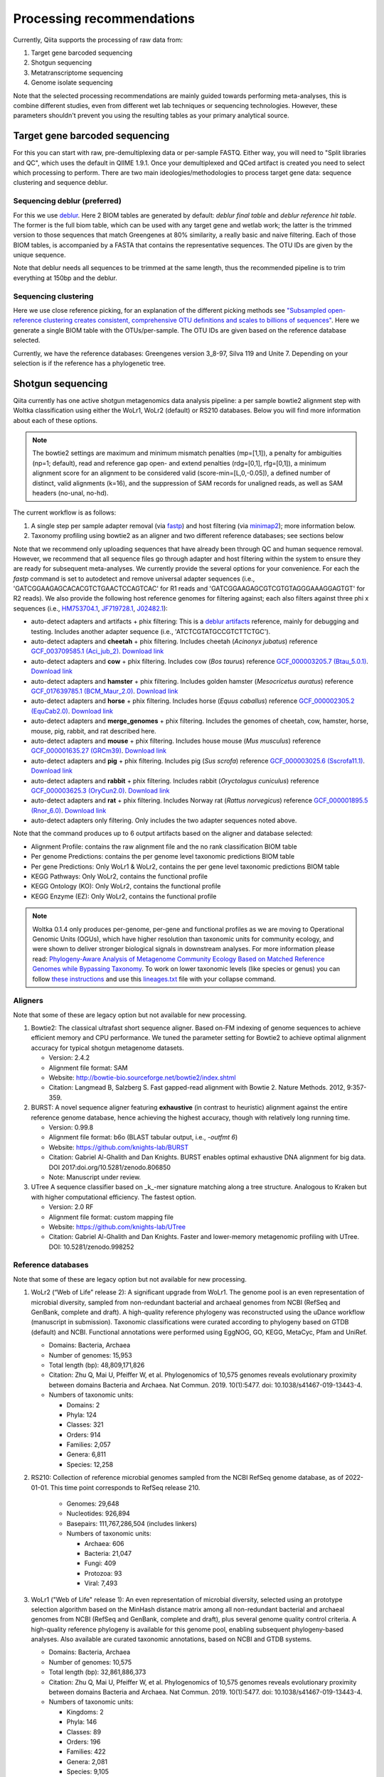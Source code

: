 Processing recommendations
==========================

Currently, Qiita supports the processing of raw data from:

#. Target gene barcoded sequencing
#. Shotgun sequencing
#. Metatranscriptome sequencing
#. Genome isolate sequencing

Note that the selected processing recommendations are mainly guided towards performing meta-analyses,
this is combine different studies, even from different wet lab techniques or
sequencing technologies. However, these parameters shouldn't prevent you using the
resulting tables as your primary analytical source.

Target gene barcoded sequencing
-------------------------------

For this you can start with raw, pre-demultiplexing data or per-sample FASTQ. Either way, you will need to
"Split libraries and QC", which uses the default in QIIME 1.9.1. Once your demultiplexed and QCed artifact is created
you need to select which processing to perform. There are two main ideologies/methodologies to process target
gene data: sequence clustering and sequence deblur.

Sequencing deblur (preferred)
^^^^^^^^^^^^^^^^^^^^^^^^^^^^^

For this we use `deblur <https://github.com/biocore/deblur>`_. Here 2 BIOM tables are generated by default:
`deblur final table` and `deblur reference hit table`. The former is the full biom table, which can be used with any
target gene and wetlab work; the latter is the trimmed version to those sequences that match Greengenes at 80% similarity, a
really basic and naive filtering. Each of those BIOM tables, is accompanied by a FASTA that contains the representative sequences.
The OTU IDs are given by the unique sequence.

Note that deblur needs all sequences to be trimmed at the same length, thus the recommended pipeline is to trim everything at 150bp and the deblur.

Sequencing clustering
^^^^^^^^^^^^^^^^^^^^^

Here we use close reference picking, for an explanation of the different picking methods see
`"Subsampled open-reference clustering creates consistent, comprehensive OTU definitions and scales to billions of sequences" <https://peerj.com/articles/545/>`_.
Here we generate a single BIOM table with the OTUs/per-sample. The OTU IDs are given based on the reference database selected.

Currently, we have the reference databases: Greengenes version 3_8-97, Silva 119 and Unite 7. Depending on your selection is if the reference has a phylogenetic tree.

Shotgun sequencing
------------------

Qiita currently has one active shotgun metagenomics data analysis pipeline: a per sample
bowtie2 alignment step with Woltka classification using either the WoLr1, WoLr2 (default) or RS210 databases.
Below you will find more information about each of these options.

.. note::
   The bowtie2 settings are maximum and minimum mismatch penalties (mp=[1,1]), a
   penalty for ambiguities (np=1; default), read and reference gap open- and
   extend penalties (rdg=[0,1], rfg=[0,1]), a minimum alignment score for an
   alignment to be considered valid (score-min=[L,0,-0.05]), a defined number of
   distinct, valid alignments (k=16), and the suppression of SAM records for
   unaligned reads, as well as SAM headers (no-unal, no-hd).

The current workflow is as follows:

#. A single step per sample adapter removal (via `fastp <https://academic.oup.com/bioinformatics/article/34/17/i884/5093234>`_) and host filtering (via `minimap2 <https://academic.oup.com/bioinformatics/article/34/18/3094/4994778>`_); more information below.
#. Taxonomy profiling using bowtie2 as an aligner and two different reference databases; see sections below

Note that we recommend only uploading sequences that have already been through QC and human sequence removal. However, we
recommend that all sequence files go through adapter and host filtering within the system to ensure they are ready for
subsequent meta-analyses. We currently provide the several options for your convenience. For each the `fastp` command is set to autodetect and remove universal adapter sequences (i.e., 'GATCGGAAGAGCACACGTCTGAACTCCAGTCAC' for R1 reads and 'GATCGGAAGAGCGTCGTGTAGGGAAAGGAGTGT' for R2 reads). We also provide the following host reference genomes for filtering against; each also filters against three phi x sequences (i.e., `HM753704.1 <https://www.ncbi.nlm.nih.gov/nuccore/HM753704.1/>`_, `JF719728.1 <https://www.ncbi.nlm.nih.gov/nuccore/JF719728.1>`_, `J02482.1 <https://www.ncbi.nlm.nih.gov/nuccore/J02482.1>`_):

- auto-detect adapters and artifacts + phix filtering: This is a `deblur artifacts <https://github.com/biocore/deblur/blob/master/deblur/support_files/artifacts.fa>`_ reference, mainly for debugging and testing. Includes another adapter sequence (i.e., 'ATCTCGTATGCCGTCTTCTGC').
- auto-detect adapters and **cheetah** + phix filtering. Includes cheetah (*Acinonyx jubatus*) reference `GCF_003709585.1 (Aci_jub_2) <https://www.ncbi.nlm.nih.gov/data-hub/genome/GCF_003709585.1/>`_. `Download link <https://ftp.ncbi.nlm.nih.gov/genomes/all/GCF/003/709/585/GCF_003709585.1_Aci_jub_2/GCF_003709585.1_Aci_jub_2_genomic.fna.gz>`_
- auto-detect adapters and **cow** + phix filtering. Includes cow (*Bos taurus*) reference `GCF_000003205.7 (Btau_5.0.1) <https://www.ncbi.nlm.nih.gov/data-hub/genome/GCF_000003205.7/>`_. `Download link <https://ftp.ncbi.nlm.nih.gov/genomes/all/GCA/000/003/205/GCA_000003205.6_Btau_5.0.1/GCA_000003205.6_Btau_5.0.1_genomic.fna.gz>`_
- auto-detect adapters and **hamster** + phix filtering. Includes golden hamster (*Mesocricetus auratus*) reference `GCF_017639785.1 (BCM_Maur_2.0) <https://www.ncbi.nlm.nih.gov/data-hub/genome/GCF_017639785.1/>`_. `Download link <https://ftp.ncbi.nlm.nih.gov/genomes/all/GCF/017/639/785/GCF_017639785.1_BCM_Maur_2.0/GCF_017639785.1_BCM_Maur_2.0_genomic.fna.gz>`_
- auto-detect adapters and **horse** + phix filtering. Includes horse (*Equus caballus*) reference `GCF_000002305.2 (EquCab2.0) <https://www.ncbi.nlm.nih.gov/data-hub/genome/GCF_000002305.2/>`_. `Download link <https://ftp.ncbi.nlm.nih.gov/genomes/all/GCA/000/002/305/GCA_000002305.1_EquCab2.0/GCA_000002305.1_EquCab2.0_genomic.fna.gz>`_
- auto-detect adapters and **merge_genomes** + phix filtering. Includes the genomes of cheetah, cow, hamster, horse, mouse, pig, rabbit, and rat described here.
- auto-detect adapters and **mouse** + phix filtering. Includes house mouse (*Mus musculus*) reference `GCF_000001635.27 (GRCm39) <https://www.ncbi.nlm.nih.gov/data-hub/genome/GCF_000001635.27/>`_. `Download link <https://ftp.ncbi.nlm.nih.gov/genomes/all/GCF/000/001/635/GCF_000001635.27_GRCm39/GCF_000001635.27_GRCm39_genomic.fna.gz>`_
- auto-detect adapters and **pig** + phix filtering. Includes pig (*Sus scrofa*) reference `GCF_000003025.6 (Sscrofa11.1) <https://www.ncbi.nlm.nih.gov/data-hub/genome/GCF_000003025.6/>`_. `Download link <https://ftp.ncbi.nlm.nih.gov/genomes/all/GCF/000/003/025/GCF_000003025.6_Sscrofa11.1/GCF_000003025.6_Sscrofa11.1_genomic.fna.gz>`_
- auto-detect adapters and **rabbit** + phix filtering. Includes rabbit (*Oryctolagus cuniculus*) reference `GCF_000003625.3 (OryCun2.0) <https://www.ncbi.nlm.nih.gov/data-hub/genome/GCF_000003625.3/>`_. `Download link <https://ftp.ncbi.nlm.nih.gov/genomes/all/GCF/000/003/625/GCF_000003625.3_OryCun2.0/GCF_000003625.3_OryCun2.0_genomic.fna.gz>`_
- auto-detect adapters and **rat** + phix filtering. Includes Norway rat (*Rattus norvegicus*) reference `GCF_000001895.5 (Rnor_6.0) <https://www.ncbi.nlm.nih.gov/data-hub/genome/GCF_000001895.5/>`_. `Download link <https://ftp.ncbi.nlm.nih.gov/genomes/all/GCA/000/001/895/GCA_000001895.4_Rnor_6.0/GCA_000001895.4_Rnor_6.0_genomic.fna.gz>`_
- auto-detect adapters only filtering. Only includes the two adapter sequences noted above.

Note that the command produces up to 6 output artifacts based on the aligner and database selected:

- Alignment Profile: contains the raw alignment file and the no rank classification BIOM table
- Per genome Predictions: contains the per genome level taxonomic predictions BIOM table
- Per gene Predictions: Only WoLr1 & WoLr2, contains the per gene level taxonomic predictions BIOM table
- KEGG Pathways: Only WoLr2, contains the functional profile
- KEGG Ontology (KO): Only WoLr2, contains the functional profile
- KEGG Enzyme (EZ): Only WoLr2, contains the functional profile


.. note::
   Woltka 0.1.4 only produces per-genome, per-gene and functional profiles as we are moving
   to Operational Genomic Units (OGUs), which have higher resolution than taxonomic units
   for community ecology, and were shown to deliver stronger biological signals in
   downstream analyses. For more information please read: `Phylogeny-Aware Analysis of
   Metagenome Community Ecology Based on Matched Reference Genomes while Bypassing
   Taxonomy <https://journals.asm.org/doi/10.1128/msystems.00167-22>`_. To work on lower
   taxonomic levels (like species or genus) you can follow `these instructions
   <https://github.com/qiyunzhu/woltka/blob/master/doc/collapse.md#collapse-to-level>`_ and use
   this `lineages.txt <http://ftp.microbio.me/pub/wol2/taxonomy/lineages.txt>`_ file
   with your collapse command.

Aligners
^^^^^^^^

Note that some of these are legacy option but not available for new processing.

#. Bowtie2: The classical ultrafast short sequence aligner. Based on-FM indexing of genome sequences to achieve
   efficient memory and CPU performance. We tuned the parameter setting for Bowtie2 to achieve optimal
   alignment accuracy for typical shotgun metagenome datasets.

   - Version: 2.4.2
   - Alignment file format: SAM
   - Website: http://bowtie-bio.sourceforge.net/bowtie2/index.shtml
   - Citation: Langmead B, Salzberg S. Fast gapped-read alignment with Bowtie 2. Nature Methods. 2012, 9:357-359.

#. BURST: A novel sequence aligner featuring **exhaustive** (in contrast to heuristic) alignment against the entire
   reference genome database, hence achieving the highest accuracy, though with relatively long running time.

   - Version: 0.99.8
   - Alignment file format: b6o (BLAST tabular output, i.e., `-outfmt 6`)
   - Website: https://github.com/knights-lab/BURST
   - Citation: Gabriel Al-Ghalith and Dan Knights. BURST enables optimal exhaustive DNA alignment for big data. DOI 2017:doi.org/10.5281/zenodo.806850
   - Note: Manuscript under review.

#. UTree
   A sequence classifier based on _k_-mer signature matching along a tree structure. Analogous to Kraken but with higher computational efficiency. The fastest option.

   - Version: 2.0 RF
   - Alignment file format: custom mapping file
   - Website: https://github.com/knights-lab/UTree
   - Citation: Gabriel Al-Ghalith and Dan Knights. Faster and lower-memory metagenomic profiling with UTree. DOI: 10.5281/zenodo.998252

Reference databases
^^^^^^^^^^^^^^^^^^^

Note that some of these are legacy option but not available for new processing.

#. WoLr2 (“Web of Life” release 2): A significant upgrade from WoLr1. The genome
   pool is an even representation of microbial diversity, sampled from
   non-redundant bacterial and archaeal genomes from NCBI (RefSeq and GenBank,
   complete and draft). A high-quality reference phylogeny was reconstructed
   using the uDance workflow (manuscript in submission). Taxonomic
   classifications were curated according to phylogeny based on GTDB (default)
   and NCBI. Functional annotations were performed using EggNOG, GO, KEGG,
   MetaCyc, Pfam and UniRef.

   -  Domains: Bacteria, Archaea
   -  Number of genomes: 15,953
   -  Total length (bp): 48,809,171,826
   -  Citation: Zhu Q, Mai U, Pfeiffer W, et al. Phylogenomics of 10,575 genomes
      reveals evolutionary proximity between domains Bacteria and Archaea. Nat
      Commun. 2019. 10(1):5477. doi: 10.1038/s41467-019-13443-4.
   -  Numbers of taxonomic units:

      - Domains: 2
      - Phyla: 124
      - Classes: 321
      - Orders: 914
      - Families: 2,057
      - Genera: 6,811
      - Species: 12,258

#. RS210: Collection of reference microbial genomes sampled from the NCBI RefSeq
   genome database, as of 2022-01-01. This time point corresponds to RefSeq
   release 210.

    - Genomes: 29,648
    - Nucleotides: 926,894
    - Basepairs: 111,767,286,504 (includes linkers)
    - Numbers of taxonomic units:

      - Archaea: 606
      - Bacteria: 21,047
      - Fungi: 409
      - Protozoa: 93
      - Viral: 7,493

#. WoLr1 ("Web of Life" release 1): An even representation of microbial diversity, selected using an prototype
   selection algorithm based on the MinHash distance matrix among all non-redundant bacterial and archaeal genomes
   from NCBI (RefSeq and GenBank, complete and draft), plus several genome quality control criteria. A
   high-quality reference phylogeny is available for this genome pool, enabling subsequent
   phylogeny-based analyses. Also available are curated taxonomic annotations, based on NCBI and GTDB
   systems.

   - Domains: Bacteria, Archaea
   - Number of genomes: 10,575
   - Total length (bp): 32,861,886,373
   - Citation: Zhu Q, Mai U, Pfeiffer W, et al. Phylogenomics of 10,575 genomes reveals evolutionary
     proximity between domains Bacteria and Archaea. Nat Commun. 2019. 10(1):5477. doi: 10.1038/s41467-019-13443-4.
   - Numbers of taxonomic units:

     - Kingdoms: 2
     - Phyla: 146
     - Classes: 89
     - Orders: 196
     - Families: 422
     - Genera: 2,081
     - Species: 9,105
     - Strains: 89
     - Note: Nucleotide sequences per genome were concatenated with a linker of 20 "N"s.

#. Rep200: NCBI representative and reference microbial genomes, corresponding to RefSeq release 200 (2020-05-14)

   - Genomes:             11,955
   - Nucleotides:        926,894
   - Basepairs:   62,823,581,921 (excluding gaps)
   - Numbers of taxonomic units:

     - Archaea:  419
     - Bacteria: 11080
     - Fungi:    320
     - Protozoa: 88
     - Viral:    48

#. Rep94: NCBI representative and reference microbial genomes, corresponding to RefSeq release 94.

   - Domains: Bacteria, Archaea
   - Number of genomes: 5,808
   - Total length (bp): 23,165,526,011
   - Note: Nucleotide sequences per genome were concatenated with a linker of 20 "N"s.
   - Numbers of taxonomic units:

     - Kingdoms: 2
     - Phyla: 38
     - Classes: 85
     - Orders: 186
     - Families: 427
     - Genera: 1,931
     - Species: 5,636
     - Strains: 84

#. Rep82: NCBI representative and reference microbial genomes, corresponding to RefSeq release 82.

   - Not available anymore for new processing
   - Domains: Bacteria, Archaea, Viruses/Viroids
   - Number of genomes: 10,519
   - Total length (bp): 20,387,349,319
   - Note: Plasmids were isolated from bacterial and archaeal host genomes and considered as separate genomes.
   - Numbers of taxonomic units:

     - Kingdoms: 6
     - Phyla: 55
     - Classes: 362
     - Orders: 182
     - Families: 452
     - Genera: 2,264
     - Species: 11,852
     - Strains: 4,263

Metatranscriptome processing
----------------------------

Qiita currently has one active Metatranscriptome data analysis pipeline, as follows:

#. Ribosomal read filtering via `SortMeRNA <https://pubmed.ncbi.nlm.nih.gov/23071270/>`_; details below. This produces a `Ribosomal reads` and a `Non-ribosomal reads` artifact/
#. Sequence profiling via Woltka; for more information see details above.

Sample processing guidelines for metatranscriptomic data
^^^^^^^^^^^^^^^^^^^^^^^^^^^^^^^^^^^^^^^^^^^^^^^^^^^^^^^^

Ribosomal read filtering
^^^^^^^^^^^^^^^^^^^^^^^^

`SortMeRNA <https://pubmed.ncbi.nlm.nih.gov/23071270/>`_ is used for removal of ribosomal reads from quality filtered Metatranscriptome data

Latest SortMeRNA version: v2.1

Input: Quality filtered Metatranscriptome reads (FASTA/FASTQ)
Ribosomal reads are identified by searching against pre-curated rRNA databases. Currently, rRNA databases covering bacteria, archaea and eukarya
were downloaded and indexed from `SILVA <https://www.arb-silva.de>`_ and `Rfam <https://rfam.xfam.org>`_.
Currently indexed databases and their clustering ids:

- silva-bacterial-16s-id 90%
- silva-bacterial-23s-id 98%
- silva-archaeal-16s-id 95%
- silva-archaeal-23s-id 98%
- silva-eukarya-18s-id 95%
- silva-eukarya-28s-id 98%
- rfam-5s-database-id 98%
- rfam-5.8s-database-id 98%

The above databases and ID cut-offs were chosen to work with a range of samples including more diverse/complex environmental samples.

Building Custom databases
^^^^^^^^^^^^^^^^^^^^^^^^^
Custom databases can also be built in addition to the above mentioned databases.
Custom databases can be built by using the using the `ARB package <https://www.arb-silva.de/download/arb-files/>`_ to extract FASTA files for:

- 16S bacteria, 16S archaea and 18S eukarya using SSURef_NR99_119_SILVA_14_07_14_opt.arb
- 23S bacteria, 23S archaea and 28S eukarya using LSURef_119_SILVA_15_07_14_opt.arb

The built databases will then have to be indexed before running SortMeRNA.
Reference database(s) and their corresponding indexes separated by "," and multiple databases are separated by ":"


SortMeRNA Usage
^^^^^^^^^^^^^^^
SortMeRNA filters the ribosomal from the non-ribosomal reads from the input sample dataset (via BLAST search)and outputs two fasta/q files containing the
ribosomal and non-ribosomal reads respectively.
Additionally, a summary file showing the proportion of reads matching to each of the screened ribosomal databases can also be made available.
Default options have been set to report only the best alignment per read reaching E-value.
For non ribo-depleted samples (i.e. total RNA), the ribosomal reads obtained from SortMeRNA can be further used in taxonomic/compositional analysis.
In the case of ribo-depleted samples, only the non-ribosomal reads are used in downstream analyses such as assembly, mapping, differential gene abundance analyses etc.


Genome Isolate Processing
-------------------------

This workflow can be used for assembling (meta)-genomes (isolate and/or metagenomic data) using SPAdes v3.15.2 at set k-mer lengths of 21,33,55,77,99 and 127.

The assembled contigs are stored in per sample FASTA files (originally scaffolds.fna in SPAdes).

The --merge option merges the forward and reverse reads prior to assembly (preferable for isolate or metagenomes with high sequencing depth), the non-merge option works well for shallow shotgun data and/or complex environmental communities.

The --meta flag is used to assemble metagenomic datasets.
